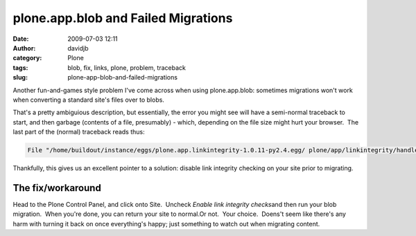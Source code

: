 plone.app.blob and Failed Migrations
####################################
:date: 2009-07-03 12:11
:author: davidjb
:category: Plone 
:tags: blob, fix, links, plone, problem, traceback
:slug: plone-app-blob-and-failed-migrations

Another fun-and-games style problem I've come across when using
plone.app.blob: sometimes migrations won't work when converting a
standard site's files over to blobs.

That's a pretty ambiguious description, but essentially, the error you
might see will have a semi-normal traceback to start, and then garbage
(contents of a file, presumably) - which, depending on the file size
might hurt your browser.  The last part of the (normal) traceback reads
thus:

.. code:: pytb

    File "/home/buildout/instance/eggs/plone.app.linkintegrity-1.0.11-py2.4.egg/ plone/app/linkintegrity/handlers.py", line 158, in referencedObjectRemoved raise LinkIntegrityNotificationException, obj LinkIntegrityNotificationException

Thankfully, this gives us an excellent pointer to a solution: disable
link integrity checking on your site prior to migrating.

The fix/workaround
~~~~~~~~~~~~~~~~~~

Head to the Plone Control Panel, and click onto Site.  Uncheck *Enable
link integrity checks*\ and then run your blob migration.  When you're
done, you can return your site to normal.Or not.  Your choice.  Doens't
seem like there's any harm with turning it back on once everything's
happy; just something to watch out when migrating content.


